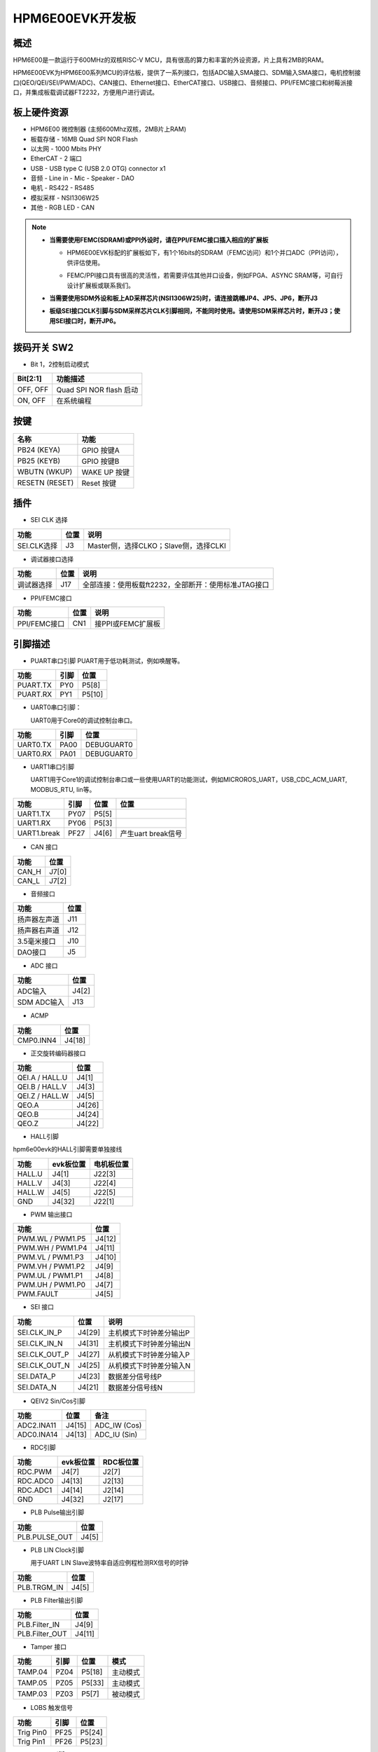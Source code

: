 .. _hpm6e00evk:

HPM6E00EVK开发板
================

概述
----

HPM6E00是一款运行于600MHz的双核RISC-V MCU，具有很高的算力和丰富的外设资源，片上具有2MB的RAM。

HPM6E00EVK为HPM6E00系列MCU的评估板，提供了一系列接口，包括ADC输入SMA接口、SDM输入SMA接口，电机控制接口(QEO/QEI/SEI/PWM/ADC)、CAN接口、Ethernet接口、EtherCAT接口、USB接口、音频接口、PPI/FEMC接口和树莓派接口，并集成板载调试器FT2232，方便用户进行调试。

.. image:: doc/hpm6e00evk.png
   :alt: hpm6e00evk
   :align: center

板上硬件资源
------------

- HPM6E00 微控制器 (主频600Mhz双核，2MB片上RAM)
- 板载存储
  - 16MB Quad SPI NOR Flash
- 以太网
  - 1000 Mbits PHY
- EtherCAT
  - 2 端口
- USB
  - USB type C (USB 2.0 OTG) connector x1
- 音频
  - Line in
  - Mic
  - Speaker
  - DAO
- 电机
  - RS422
  - RS485
- 模拟采样
  - NSI1306W25
- 其他
  - RGB LED
  - CAN

.. note::

  - **当需要使用FEMC(SDRAM)或PPI外设时，请在PPI/FEMC接口插入相应的扩展板**

    - HPM6E00EVK标配的扩展板如下，有1个16bits的SDRAM（FEMC访问）和1个并口ADC（PPI访问），供评估使用。

    .. image:: doc/hpm6e00evk_ext.png
       :alt: hpm6e00evk_ext
       :align: center

    - FEMC/PPI接口具有很高的灵活性，若需要评估其他并口设备，例如FPGA、ASYNC SRAM等，可自行设计扩展板或联系我们。

  - **当需要使用SDM外设和板上AD采样芯片(NSI1306W25)时，请连接跳帽JP4、JP5、JP6，断开J3**
  - **板级SEI接口CLK引脚与SDM采样芯片CLK引脚相同，不能同时使用。请使用SDM采样芯片时，断开J3；使用SEI接口时，断开JP6。**

拨码开关 SW2
------------

- Bit 1，2控制启动模式

.. list-table::
   :header-rows: 1

   * - Bit[2:1]
     - 功能描述
   * - OFF, OFF
     - Quad SPI NOR flash 启动
   * - ON, OFF
     - 在系统编程

.. _hpm6e00evk_buttons:

按键
----

.. list-table::
   :header-rows: 1

   * - 名称
     - 功能
   * - PB24 (KEYA)
     - GPIO 按键A
   * - PB25 (KEYB)
     - GPIO 按键B
   * - WBUTN (WKUP)
     - WAKE UP 按键
   * - RESETN (RESET)
     - Reset 按键

插件
----

- SEI CLK 选择

.. list-table::
   :header-rows: 1

   * - 功能
     - 位置
     - 说明
   * - SEI.CLK选择
     - J3
     - Master侧，选择CLKO；Slave侧，选择CLKI

- 调试器接口选择

.. list-table::
   :header-rows: 1

   * - 功能
     - 位置
     - 说明
   * - 调试器选择
     - J17
     - 全部连接：使用板载ft2232，全部断开：使用标准JTAG接口

- PPI/FEMC接口

.. list-table::
   :header-rows: 1

   * - 功能
     - 位置
     - 说明
   * - PPI/FEMC接口
     - CN1
     - 接PPI或FEMC扩展板

.. _hpm6e00evk_pins:

引脚描述
--------

- PUART串口引脚
  PUART用于低功耗测试，例如唤醒等。

.. list-table::
   :header-rows: 1

   * - 功能
     - 引脚
     - 位置
   * - PUART.TX
     - PY0
     - P5[8]
   * - PUART.RX
     - PY1
     - P5[10]

- UART0串口引脚：

  UART0用于Core0的调试控制台串口。

.. list-table::
   :header-rows: 1

   * - 功能
     - 引脚
     - 位置
   * - UART0.TX
     - PA00
     - DEBUGUART0
   * - UART0.RX
     - PA01
     - DEBUGUART0

- UART1串口引脚

  UART1用于Core1的调试控制台串口或一些使用UART的功能测试，例如MICROROS_UART，USB_CDC_ACM_UART, MODBUS_RTU, lin等。

.. list-table::
   :header-rows: 1

   * - 功能
     - 引脚
     - 位置
     - 位置
   * - UART1.TX
     - PY07
     - P5[5]
     -
   * - UART1.RX
     - PY06
     - P5[3]
     -
   * - UART1.break
     - PF27
     - J4[6]
     - 产生uart break信号

- CAN 接口

.. list-table::
   :header-rows: 1

   * - 功能
     - 位置
   * - CAN_H
     - J7[0]
   * - CAN_L
     - J7[2]

- 音频接口

.. list-table::
   :header-rows: 1

   * - 功能
     - 位置
   * - 扬声器左声道
     - J11
   * - 扬声器右声道
     - J12
   * - 3.5毫米接口
     - J10
   * - DAO接口
     - J5

- ADC 接口

.. list-table::
   :header-rows: 1

   * - 功能
     - 位置
   * - ADC输入
     - J4[2]
   * - SDM ADC输入
     - J13

- ACMP

.. list-table::
   :header-rows: 1

   * - 功能
     - 位置
   * - CMP0.INN4
     - J4[18]

- 正交旋转编码器接口

.. list-table::
   :header-rows: 1

   * - 功能
     - 位置
   * - QEI.A / HALL.U
     - J4[1]
   * - QEI.B / HALL.V
     - J4[3]
   * - QEI.Z / HALL.W
     - J4[5]
   * - QEO.A
     - J4[26]
   * - QEO.B
     - J4[24]
   * - QEO.Z
     - J4[22]

- HALL引脚

hpm6e00evk的HALL引脚需要单独接线


.. list-table::
    :header-rows: 1

    * - 功能
      - evk板位置
      - 电机板位置
    * - HALL.U
      - J4[1]
      - J22[3]
    * - HALL.V
      - J4[3]
      - J22[4]
    * - HALL.W
      - J4[5]
      - J22[5]
    * - GND
      - J4[32]
      - J22[1]

- PWM 输出接口

.. list-table::
   :header-rows: 1

   * - 功能
     - 位置
   * - PWM.WL / PWM1.P5
     - J4[12]
   * - PWM.WH / PWM1.P4
     - J4[11]
   * - PWM.VL / PWM1.P3
     - J4[10]
   * - PWM.VH / PWM1.P2
     - J4[9]
   * - PWM.UL / PWM1.P1
     - J4[8]
   * - PWM.UH / PWM1.P0
     - J4[7]
   * - PWM.FAULT
     - J4[5]

- SEI 接口

.. list-table::
   :header-rows: 1

   * - 功能
     - 位置
     - 说明
   * - SEI.CLK_IN_P
     - J4[29]
     - 主机模式下时钟差分输出P
   * - SEI.CLK_IN_N
     - J4[31]
     - 主机模式下时钟差分输出N
   * - SEI.CLK_OUT_P
     - J4[27]
     - 从机模式下时钟差分输入P
   * - SEI.CLK_OUT_N
     - J4[25]
     - 从机模式下时钟差分输入N
   * - SEI.DATA_P
     - J4[23]
     - 数据差分信号线P
   * - SEI.DATA_N
     - J4[21]
     - 数据差分信号线N

- QEIV2 Sin/Cos引脚

.. list-table::
   :header-rows: 1

   * - 功能
     - 位置
     - 备注
   * - ADC2.INA11
     - J4[15]
     - ADC_IW (Cos)
   * - ADC0.INA14
     - J4[13]
     - ADC_IU (Sin)

- RDC引脚

.. list-table::
   :header-rows: 1

   * - 功能
     - evk板位置
     - RDC板位置
   * - RDC.PWM
     - J4[7]
     - J2[7]
   * - RDC.ADC0
     - J4[13]
     - J2[13]
   * - RDC.ADC1
     - J4[14]
     - J2[14]
   * - GND
     - J4[32]
     - J2[17]

- PLB Pulse输出引脚

.. list-table::
   :header-rows: 1

   * - 功能
     - 位置
   * - PLB.PULSE_OUT
     - J4[5]

- PLB LIN Clock引脚

  用于UART LIN Slave波特率自适应例程检测RX信号的时钟

.. list-table::
   :header-rows: 1

   * - 功能
     - 位置
   * - PLB.TRGM_IN
     - J4[5]

- PLB Filter输出引脚

.. list-table::
   :header-rows: 1

   * - 功能
     - 位置
   * - PLB.Filter_IN
     - J4[9]
   * - PLB.Filter_OUT
     - J4[11]

- Tamper 接口

.. list-table::
   :header-rows: 1

   * - 功能
     - 引脚
     - 位置
     - 模式
   * - TAMP.04
     - PZ04
     - P5[18]
     - 主动模式
   * - TAMP.05
     - PZ05
     - P5[33]
     - 主动模式
   * - TAMP.03
     - PZ03
     - P5[7]
     - 被动模式

- LOBS 触发信号

.. list-table::
   :header-rows: 1

   * - 功能
     - 引脚
     - 位置
   * - Trig Pin0
     - PF25
     - P5[24]
   * - Trig Pin1
     - PF26
     - P5[23]

- GPTMR引脚

.. list-table::
   :header-rows: 1

   * - 功能
     - 位置
     - 备注
   * - GPTMR4.CAPT_0
     - J4[3]
     -
   * - GPTMR4.COMP_3
     - P5[36]
     - SPI模拟I2S的BLCK
   * - GPTMR4.COMP_0
     - J4[1]
     - SPI模拟I2S的LRCK
   * - GPTMR5.COMP_2
     - J4[5]
     - SPI模拟I2S的MCLK

- SPI模拟I2S CS引脚

.. list-table::
   :header-rows: 1

   * - 功能
     - 位置
     - 备注
   * - PE6
     - J4[24]
     - 控制SPI从机CS的引脚

- SPI引脚

.. list-table::
   :header-rows: 1

   * - 功能
     - 引脚
     - 位置
   * - SPI7.CSN
     - PF27
     - J4[6]
   * - SPI7.SCLK
     - PF26
     - P5[23]
   * - SPI7.MISO
     - PF28
     - P5[21]
   * - SPI7.MOSI
     - PF29
     - P5[19]

- I2C引脚

.. list-table::
   :header-rows: 1

   * - 功能
     - 位置
   * - I2C0.SCL
     - P5[28]
   * - I2C0.SDA
     - P5[27]

- 以太网PPS引脚:

.. list-table::
   :header-rows: 1

   * - 功能
     - 引脚
     - 位置
   * - ENET0.EVTO0
     - PE06
     - J4[24]
   * - ENET0.EVTO1
     - PF20
     - J4[4]
   * - ENET0.EVTI1
     - PE07
     - J4[26]

- ECAT

.. list-table::
   :header-rows: 1

   * - 功能
     - 引脚
     - 位置
   * - 网口(Port0)
     -
     - P1
   * - 网口(Port1)
     -
     - P2
   * - RUN LED
     - PE03
     - LED7
   * - ERR LED
     - PE02
     - LED6
   * - 输入IO(2bit)
     - PC31/PD09
     - SW6
   * - 输出IO(2bit)
     - PD08/PE14
     - LED8/LED3